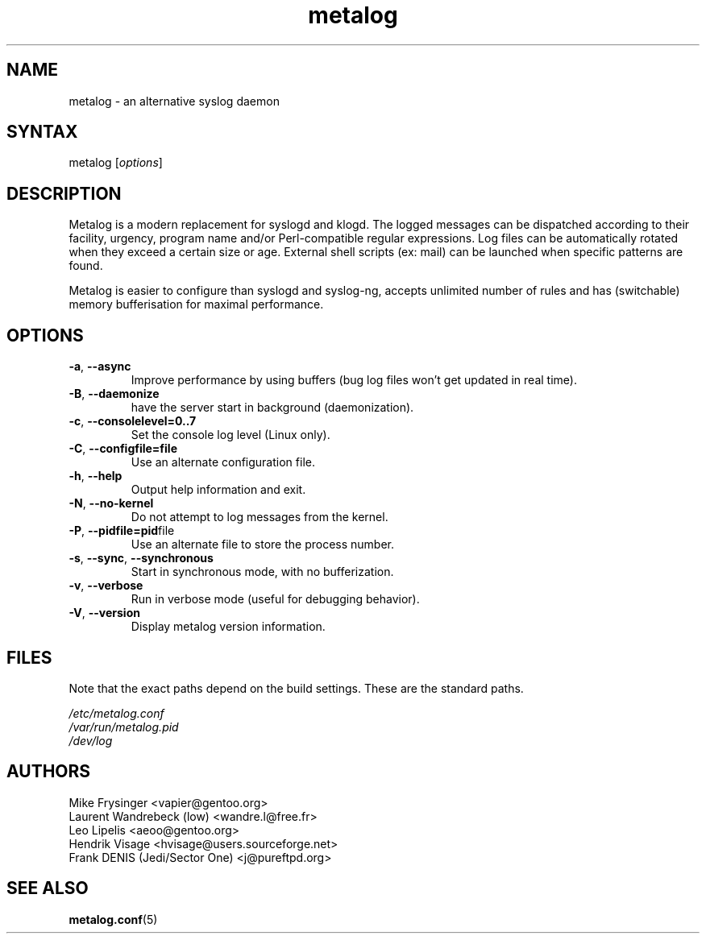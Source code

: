 .TH "metalog" "8" "0.9" "Frank DENIS" "Syslog daemon"
.SH "NAME"
.LP
metalog \- an alternative syslog daemon
.SH "SYNTAX"
.LP
metalog [\fIoptions\fR]
.SH "DESCRIPTION"
.LP
Metalog is a modern replacement for syslogd and klogd. The logged messages
can be dispatched according to their facility, urgency, program name and/or
Perl\-compatible regular expressions. Log files can be automatically rotated
when they exceed a certain size or age. External shell scripts (ex: mail)
can be launched when specific patterns are found.

Metalog is easier to configure than syslogd and syslog\-ng, accepts unlimited
number of rules and has (switchable) memory bufferisation for maximal
performance.
.SH "OPTIONS"
.LP
.TP
.BR \-a ", " \-\-async
Improve performance by using buffers (bug log files won't get updated in real time).
.TP
.BR \-B ", " \-\-daemonize
have the server start in background (daemonization).
.TP
.BR \-c ", " \-\-consolelevel=0..7
Set the console log level (Linux only).
.TP
.BR \-C ", " \-\-configfile=file
Use an alternate configuration file.
.TP
.BR \-h ", " \-\-help
Output help information and exit.
.TP
.BR \-N ", " \-\-no\-kernel
Do not attempt to log messages from the kernel.
.TP
.BR \-P ", " \-\-pidfile=pid file
Use an alternate file to store the process number.
.TP
.BR \-s ", " \-\-sync ", " \-\-synchronous
Start in synchronous mode, with no bufferization.
.TP
.BR \-v ", " \-\-verbose
Run in verbose mode (useful for debugging behavior).
.TP
.BR \-V ", " \-\-version
Display metalog version information.
.SH "FILES"
.LP
Note that the exact paths depend on the build settings.  These are the standard paths.

.nf
.I /etc/metalog.conf
.I /var/run/metalog.pid
.I /dev/log
.fi
.SH "AUTHORS"
.LP
.nf
Mike Frysinger <vapier@gentoo.org>
Laurent Wandrebeck (low) <wandre.l@free.fr>
Leo Lipelis <aeoo@gentoo.org>
Hendrik Visage <hvisage@users.sourceforge.net>
Frank DENIS (Jedi/Sector One) <j@pureftpd.org>
.fi
.SH "SEE ALSO"
.BR metalog.conf (5)

